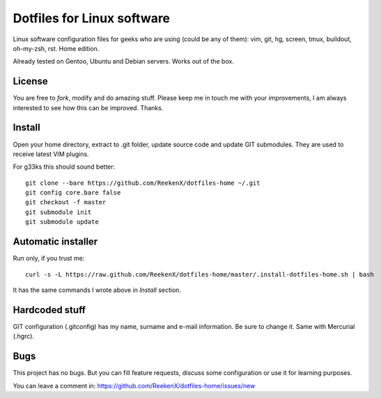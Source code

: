 Dotfiles for Linux software
===========================

Linux software configuration files for geeks who are using (could be any of them): vim, git, hg, screen, tmux, buildout, oh-my-zsh, rst. Home edition.

Already tested on Gentoo, Ubuntu and Debian servers. Works out of the box.

License
-------

You are free to `fork`, modify and do amazing stuff. Please keep me in touch me with your improvements, I am always interested to see how this can be improved. Thanks.

Install
-------

Open your home directory, extract to .git folder, update source code and update GIT submodules. They are used to receive latest VIM plugins.

For g33ks this should sound better::

    git clone --bare https://github.com/ReekenX/dotfiles-home ~/.git
    git config core.bare false
    git checkout -f master
    git submodule init
    git submodule update

Automatic installer
-------------------

Run only, if you trust me::

    curl -s -L https://raw.github.com/ReekenX/dotfiles-home/master/.install-dotfiles-home.sh | bash

It has the same commands I wrote above in `Install` section.

Hardcoded stuff
---------------

GIT configuration (.gitconfig) has my name, surname and e-mail information. Be sure to change it. Same with Mercurial (.hgrc).

Bugs
----

This project has no bugs. But you can fill feature requests, discuss some configuration or use it for learning purposes.

You can leave a comment in: https://github.com/ReekenX/dotfiles-home/issues/new
